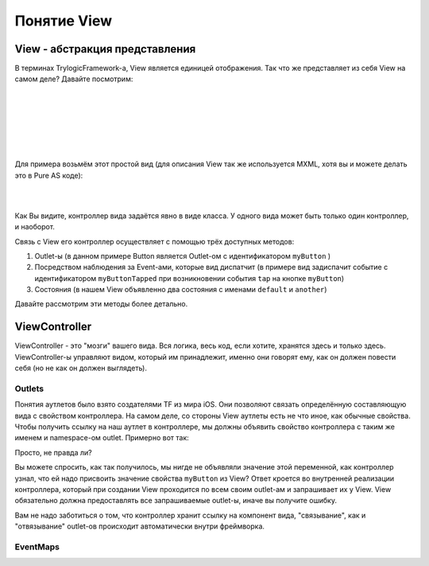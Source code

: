Понятие View
==========================

View - абстракция представления
--------------------------------------

В терминах TrylogicFramework-а, View является единицей отображения. Так что же представляет из себя View на самом деле? Давайте посмотрим:

| 
| 

.. image:: _static/ViewDescription.png
	:align: center
	
| 
| 
| 
| 
Для примера возьмём этот простой вид (для описания View так же используется MXML, хотя вы и можете делать это в Pure AS коде):

| 
.. code-block:: mxml
	:linenos:

	<?xml version="1.0"?>
	<gui:ContainerBase xmlns:fx="http://ns.adobe.com/mxml/2009"
				   xmlns:gui="http://www.trylogic.ru/gui"
				   xmlns:trylogic="http://www.trylogic.ru/"
				   xmlns:s="library://ns.adobe.com/flex/spark">

		<gui:controllerClass>
			ru.trylogic.dummy.views.dummyApplicationView.DummyApplicationViewController
		</gui:controllerClass>

		<gui:eventMaps>
			<trylogic:EventMap source="{myButton}" type="tap" destination="{new Event('myButtonTapped')}" />
		</gui:eventMaps>

		<gui:states>
			<s:State id="defaultState" name="default" />
			<s:State id="anotherState" name="another" />
		</gui:states>

		<gui:Button id="myButton" x="100" y="100" y.another="200" />

	</gui:ContainerBase>

| 	

Как Вы видите, контроллер вида задаётся явно в виде класса. У одного вида может быть только один контроллер, и наоборот.

Связь с View его контроллер осуществляет с помощью трёх доступных методов:

#. Outlet-ы (в данном примере Button является Outlet-ом с идентификатором ``myButton`` )
#. Посредством наблюдения за Event-ами, которые вид диспатчит (в примере вид задиспачит событие с идентификатором ``myButtonTapped`` при возникновении события ``tap`` на кнопке ``myButton``)
#. Состояния (в нашем View объявленно два состояния с именами ``default`` и ``another``)

Давайте рассмотрим эти методы более детально.

ViewController
--------------------------------------

ViewController - это "мозги" вашего вида. Вся логика, весь код, если хотите, хранятся здесь и только здесь. ViewController-ы управляют видом, который им принадлежит, именно они говорят ему, как он должен повести себя (но не как он должен выглядеть).



Outlets
~~~~~~~~~~~~~~~~~~~~~~

Понятия аутлетов было взято создателями TF из мира iOS. Они позволяют связать определённую составляющую вида с свойством контроллера. На самом деле, со стороны View аутлеты есть не что иное, как обычные свойства. Чтобы получить ссылку на наш аутлет в контроллере, мы должны объявить свойство контроллера с таким же именем и namespace-ом outlet. Примерно вот так:
 
.. code-block:: as3
	:linenos:

	public class DummyApplicationViewController extends ViewController
	{
		outlet var myButton : Button;

		public function DummyApplicationViewController()
		{
		}

		override lifecycle function viewBeforeAddedToStage() : void
		{
			myButton.text = "Click me!";
		}
	}


Просто, не правда ли?
	
Вы можете спросить, как так получилось, мы нигде не объявляли значение этой переменной, как контроллер узнал, что ей надо присвоить значение свойства ``myButton`` из View? Ответ кроется во внутренней реализации контроллера, который при создании View проходится по всем своим outlet-ам и запрашивает их у View. View обязательно должна предоставлять все запрашиваемые outlet-ы, иначе вы получите ошибку.

Вам не надо заботиться о том, что контроллер хранит ссылку на компонент вида, "связывание", как и "отвязывание" outlet-ов происходит автоматически внутри фреймворка.


EventMaps
~~~~~~~~~~~~~~~~~~~~~~